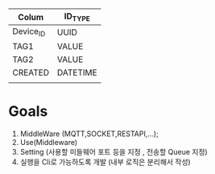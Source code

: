 #+STARTUP:showall
*  
| Colum     | ID_TYPE  |
|-----------+----------|
| Device_ID | UUID     |
| TAG1      | VALUE    |
| TAG2      | VALUE    |
| CREATED   | DATETIME |
|           |          |
|-----------+----------|
* Goals
1. MiddleWare (MQTT,SOCKET,RESTAPI,...);
2. Use(Middleware)
3. Setting (사용할 미들웨어 포트 등을 지정 , 전송할 Queue 지정)
4. 실행을 Cli로 가능하도록 개발 (내부 로직은 분리해서 작성)
 
